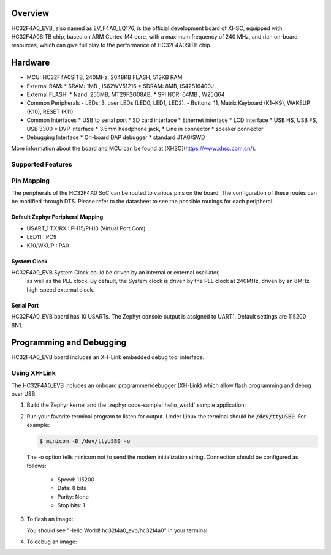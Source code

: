 .. zephyr:board:: hc32f4a0_evb

Overview
********

HC32F4A0_EVB, also named as EV_F4A0_LQ176, is the official development board of
XHSC, equipped with HC32F4A0SITB chip, based on ARM Cortex-M4 core, with a
maximum frequency of 240 MHz, and rich on-board resources, which can give full
play to the performance of HC32F4A0SITB chip.

Hardware
********

- MCU: HC32F4A0SITB, 240MHz, 2048KB FLASH, 512KB RAM
- External RAM:
  * SRAM: 1MB , IS62WV51216
  * SDRAM: 8MB, IS42S16400J
- External FLASH:
  * Nand: 256MB, MT29F2G08AB,
  * SPI NOR: 64MB , W25Q64
- Common Peripherals
  - LEDs: 3, user LEDs (LED0, LED1, LED2).
  - Buttons: 11, Matrix Keyboard (K1~K9), WAKEUP (K10), RESET (K11)
- Common Interfaces
  * USB to serial port
  * SD card interface
  * Ethernet interface
  * LCD interface
  * USB HS, USB FS, USB 3300
  * DVP interface
  * 3.5mm headphone jack,
  * Line in connector
  * speaker connector
- Debugging Interface
  * On-board DAP debugger
  * standard JTAG/SWD

More information about the board and MCU can be found
at [XHSC](https://www.xhsc.com.cn/).

Supported Features
==================

.. zephyr:board-supported-hw::

Pin Mapping
===========

The peripherals of the HC32F4A0 SoC can be routed to various pins on the board.
The configuration of these routes can be modified through DTS. Please refer to
the datasheet to see the possible routings for each peripheral.

Default Zephyr Peripheral Mapping
----------------------------------

- USART_1 TX/RX : PH15/PH13 (Virtual Port Com)
- LED11         : PC9
- K10/WKUP      : PA0

System Clock
------------

HC32F4A0_EVB System Clock could be driven by an internal or external oscillator,
 as well as the PLL clock. By default, the System clock is driven by the PLL
 clock at 240MHz, driven by an 8MHz high-speed external clock.

Serial Port
-----------

HC32F4A0_EVB board has 10 USARTs. The Zephyr console output is
assigned to UART1. Default settings are 115200 8N1.

Programming and Debugging
*************************

HC32F4A0_EVB board includes an XH-Link embedded debug tool interface.

Using XH-Link
=============

The HC32F4A0_EVB includes an onboard programmer/debugger (XH-Link) which
allow flash programming and debug over USB.

#. Build the Zephyr kernel and the :zephyr:code-sample:`hello_world` sample
   application:

   .. zephyr-app-commands::
      :zephyr-app: samples/hello_world
      :board: hc32f4a0_evb
      :goals: build
      :compact:

#. Run your favorite terminal program to listen for output. Under Linux the
   terminal should be :code:`/dev/ttyUSB0`. For example:

   .. code-block:: console

      $ minicom -D /dev/ttyUSB0 -o

   The -o option tells minicom not to send the modem initialization
   string. Connection should be configured as follows:

      - Speed: 115200
      - Data: 8 bits
      - Parity: None
      - Stop bits: 1

#. To flash an image:

   .. zephyr-app-commands::
      :zephyr-app: samples/hello_world
      :board: hc32f4a0_evb
      :goals: flash
      :compact:

   You should see "Hello World! hc32f4a0_evb/hc32f4a0" in your terminal.

#. To debug an image:

   .. zephyr-app-commands::
      :zephyr-app: samples/hello_world
      :board: hc32f4a0_evb
      :goals: debug
      :compact:

.. _HC32F4A0 Datasheet, Reference Manual, HC32F4A0_EVB Schematics:
    https://www.xhsc.com.cn/product/112.html
